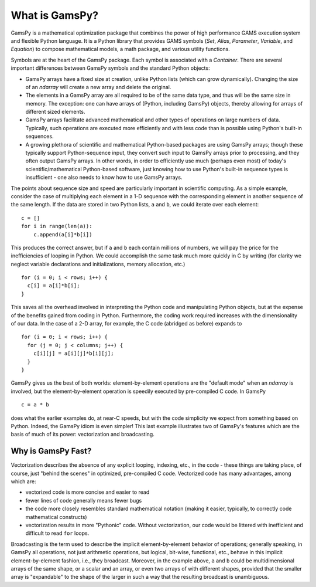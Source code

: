 .. _whatisgamspy:

***************
What is GamsPy?
***************

GamsPy is a mathematical optimization package that combines the power of high performance 
GAMS execution system and flexible Python language. It is a Python library that provides GAMS 
symbols (`Set`, `Alias`, `Parameter`, `Variable`, and `Equation`) to compose mathematical 
models, a math package, and various utility functions.

Symbols are at the heart of the GamsPy package. Each symbol is associated with
a `Container`. There are several important differences between GamsPy symbols and 
the standard Python objects:

- GamsPy arrays have a fixed size at creation, unlike Python lists
  (which can grow dynamically). Changing the size of an `ndarray` will
  create a new array and delete the original.

- The elements in a GamsPy array are all required to be of the same
  data type, and thus will be the same size in memory.  The exception:
  one can have arrays of (Python, including GamsPy) objects, thereby
  allowing for arrays of different sized elements.

- GamsPy arrays facilitate advanced mathematical and other types of
  operations on large numbers of data.  Typically, such operations are
  executed more efficiently and with less code than is possible using
  Python's built-in sequences.

- A growing plethora of scientific and mathematical Python-based
  packages are using GamsPy arrays; though these typically support
  Python-sequence input, they convert such input to GamsPy arrays prior
  to processing, and they often output GamsPy arrays.  In other words,
  in order to efficiently use much (perhaps even most) of today's
  scientific/mathematical Python-based software, just knowing how to
  use Python's built-in sequence types is insufficient - one also
  needs to know how to use GamsPy arrays.

The points about sequence size and speed are particularly important in
scientific computing.  As a simple example, consider the case of
multiplying each element in a 1-D sequence with the corresponding
element in another sequence of the same length.  If the data are
stored in two Python lists, ``a`` and ``b``, we could iterate over
each element::

  c = []
  for i in range(len(a)):
      c.append(a[i]*b[i])

This produces the correct answer, but if ``a`` and ``b`` each contain
millions of numbers, we will pay the price for the inefficiencies of
looping in Python.  We could accomplish the same task much more
quickly in C by writing (for clarity we neglect variable declarations
and initializations, memory allocation, etc.)

::

  for (i = 0; i < rows; i++) {
    c[i] = a[i]*b[i];
  }

This saves all the overhead involved in interpreting the Python code
and manipulating Python objects, but at the expense of the benefits
gained from coding in Python.  Furthermore, the coding work required
increases with the dimensionality of our data. In the case of a 2-D
array, for example, the C code (abridged as before) expands to

::

  for (i = 0; i < rows; i++) {
    for (j = 0; j < columns; j++) {
      c[i][j] = a[i][j]*b[i][j];
    }
  }

GamsPy gives us the best of both worlds: element-by-element operations
are the "default mode" when an `ndarray` is involved, but the
element-by-element operation is speedily executed by pre-compiled C
code.  In GamsPy

::

  c = a * b

does what the earlier examples do, at near-C speeds, but with the code
simplicity we expect from something based on Python. Indeed, the GamsPy
idiom is even simpler!  This last example illustrates two of GamsPy's
features which are the basis of much of its power: vectorization and
broadcasting.

.. _whatis-vectorization:

Why is GamsPy Fast?
-------------------

Vectorization describes the absence of any explicit looping, indexing,
etc., in the code - these things are taking place, of course, just
"behind the scenes" in optimized, pre-compiled C code.  Vectorized
code has many advantages, among which are:

- vectorized code is more concise and easier to read

- fewer lines of code generally means fewer bugs

- the code more closely resembles standard mathematical notation
  (making it easier, typically, to correctly code mathematical
  constructs)

- vectorization results in more "Pythonic" code. Without
  vectorization, our code would be littered with inefficient and
  difficult to read ``for`` loops.

Broadcasting is the term used to describe the implicit
element-by-element behavior of operations; generally speaking, in
GamsPy all operations, not just arithmetic operations, but
logical, bit-wise, functional, etc., behave in this implicit
element-by-element fashion, i.e., they broadcast.  Moreover, in the
example above, ``a`` and ``b`` could be multidimensional arrays of the
same shape, or a scalar and an array, or even two arrays of with
different shapes, provided that the smaller array is "expandable" to
the shape of the larger in such a way that the resulting broadcast is
unambiguous.

